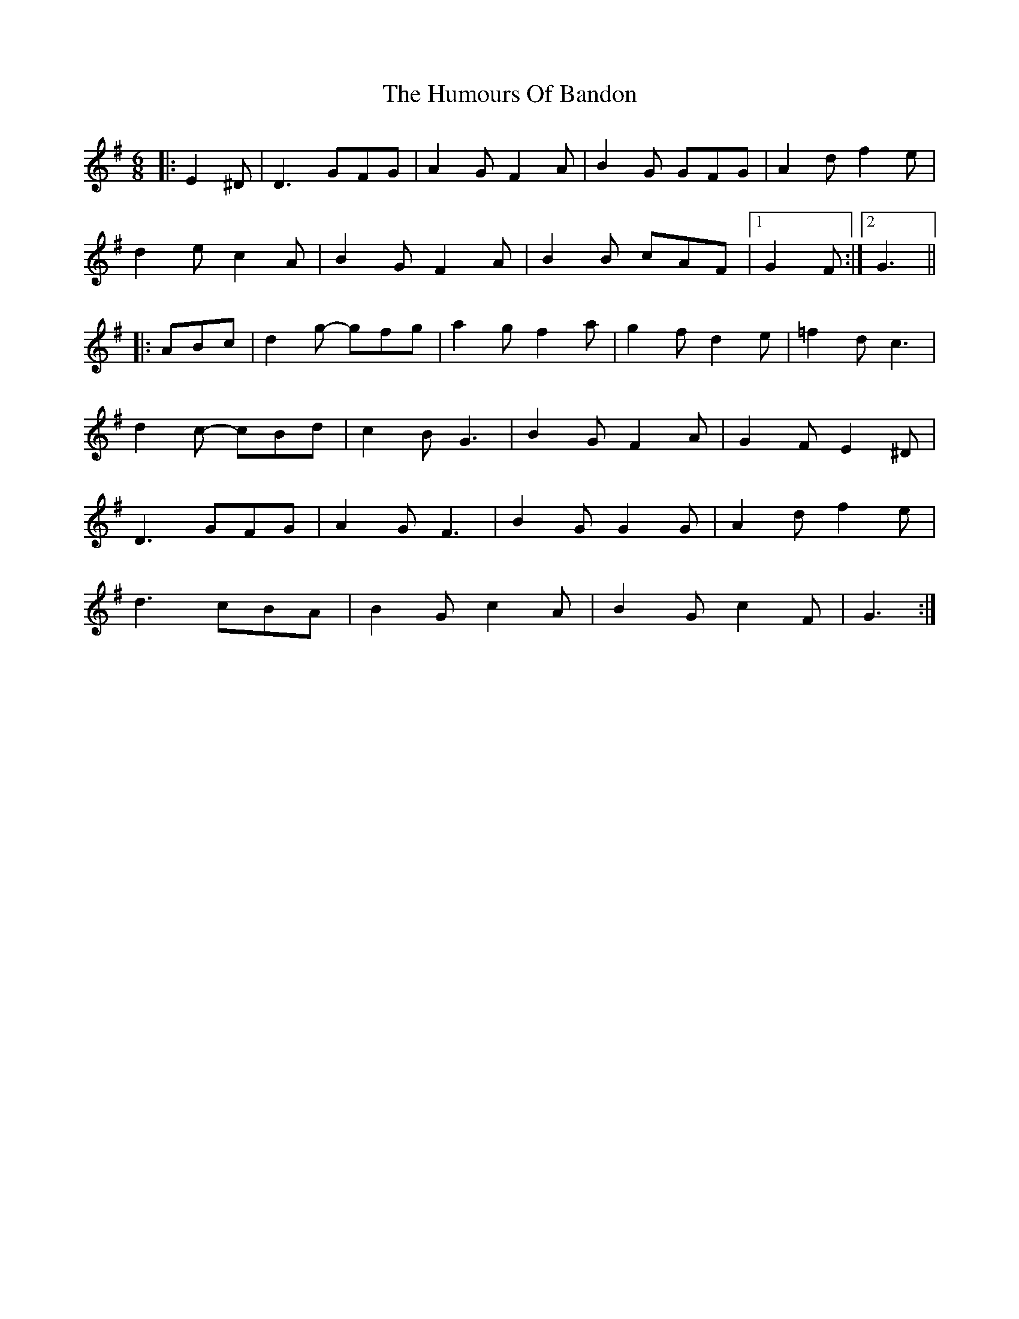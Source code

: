 X: 18113
T: Humours Of Bandon, The
R: jig
M: 6/8
K: Gmajor
|:E2 ^D|D3 GFG|A2 G F2 A|B2 G GFG|A2 d f2 e|
d2 e c2 A|B2 G F2 A|B2 B cAF|1 G2 F:|2 G3||
|:ABc|d2 g- gfg|a2 g f2 a|g2 f d2 e|=f2 d c3|
d2 c- cBd|c2 B G3|B2 G F2 A|G2 F E2 ^D|
D3 GFG|A2 G F3|B2 G G2 G|A2 d f2 e|
d3 cBA|B2 G c2 A|B2 G c2 F|G3:|


